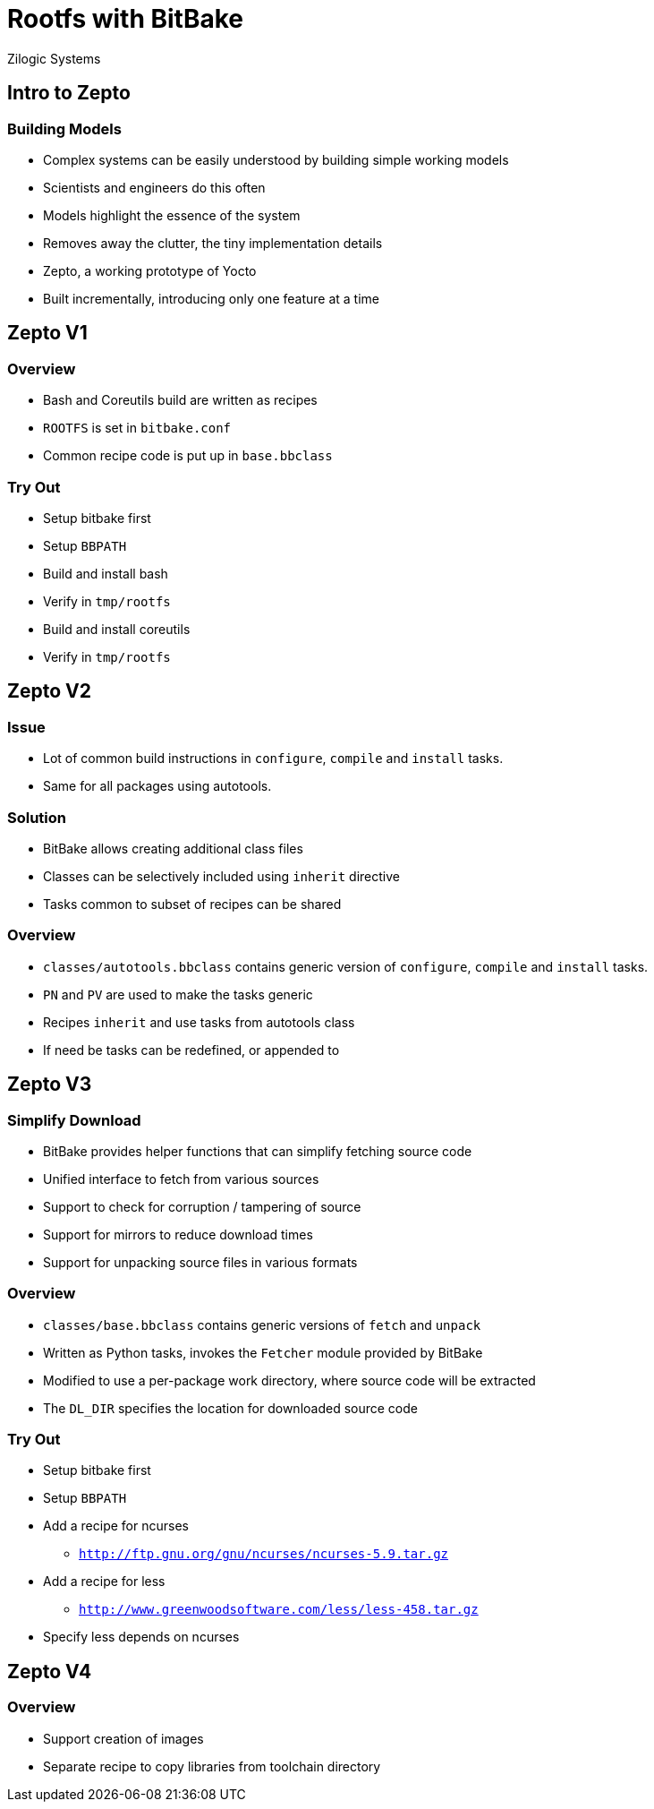 = Rootfs with BitBake
Zilogic Systems

== Intro to Zepto

=== Building Models

  * Complex systems can be easily understood by building simple
    working models

  * Scientists and engineers do this often

  * Models highlight the essence of the system

  * Removes away the clutter, the tiny implementation details

  * Zepto, a working prototype of Yocto

  * Built incrementally, introducing only one feature at a time

== Zepto V1

=== Overview

  * Bash and Coreutils build are written as recipes
  * `ROOTFS` is set in `bitbake.conf`
  * Common recipe code is put up in `base.bbclass`

=== Try Out

  * Setup bitbake first
  * Setup `BBPATH`
  * Build and install bash
  * Verify in `tmp/rootfs`
  * Build and install coreutils
  * Verify in `tmp/rootfs`

== Zepto V2

=== Issue

  * Lot of common build instructions in `configure`, `compile` and
    `install` tasks.

  * Same for all packages using autotools.

=== Solution

  * BitBake allows creating additional class files

  * Classes can be selectively included using `inherit` directive

  * Tasks common to subset of recipes can be shared

=== Overview

  * `classes/autotools.bbclass` contains generic version of
    `configure`, `compile` and `install` tasks.

  * `PN` and `PV` are used to make the tasks generic

  * Recipes `inherit` and use tasks from autotools class

  * If need be tasks can be redefined, or appended to

== Zepto V3

=== Simplify Download

  * BitBake provides helper functions that can simplify fetching
    source code

  * Unified interface to fetch from various sources

  * Support to check for corruption / tampering of source

  * Support for mirrors to reduce download times

  * Support for unpacking source files in various formats

=== Overview

  * `classes/base.bbclass` contains generic versions of `fetch` and
    `unpack`

  * Written as Python tasks, invokes the `Fetcher` module provided by
    BitBake

  * Modified to use a per-package work directory, where source code
    will be extracted

  * The `DL_DIR` specifies the location for downloaded source code

=== Try Out

  * Setup bitbake first
  * Setup `BBPATH`
  * Add a recipe for ncurses
    - `http://ftp.gnu.org/gnu/ncurses/ncurses-5.9.tar.gz`
  * Add a recipe for less
    - `http://www.greenwoodsoftware.com/less/less-458.tar.gz`
  * Specify less depends on ncurses

== Zepto V4

=== Overview

  * Support creation of images
  * Separate recipe to copy libraries from toolchain directory

